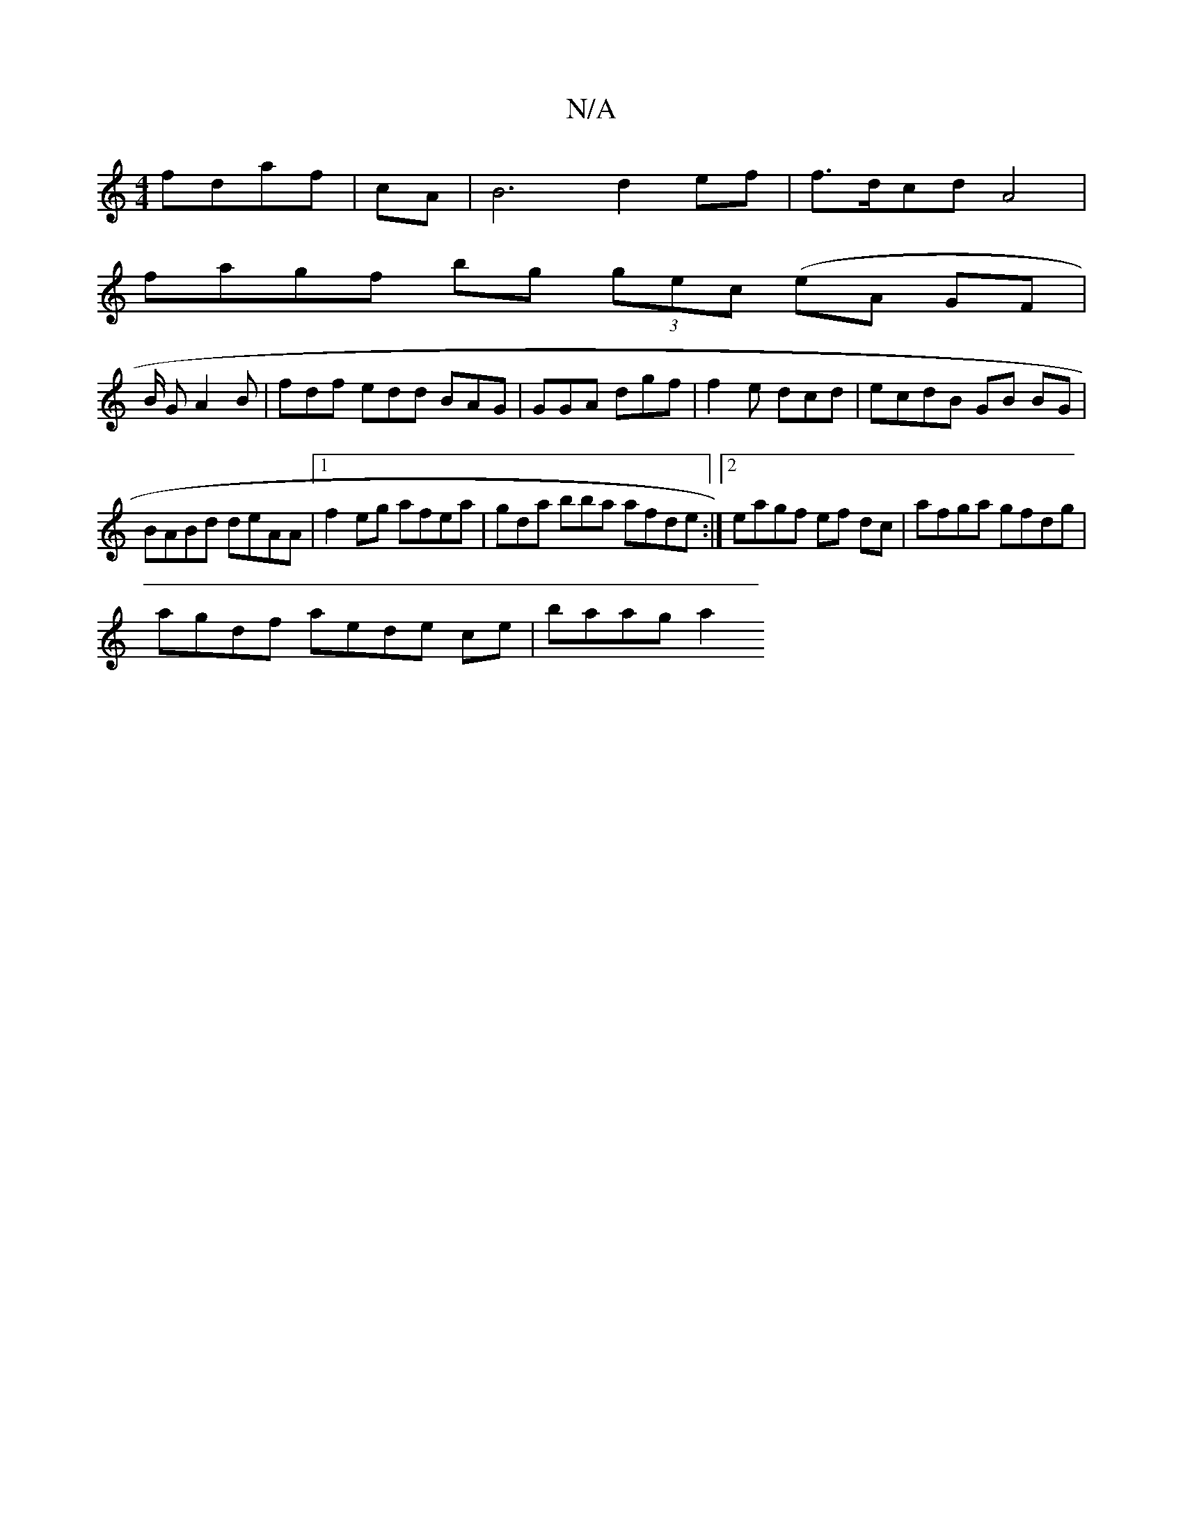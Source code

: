 X:1
T:N/A
M:4/4
R:N/A
K:Cmajor
fdaf|cA|B6 d2 ef | f>dcd A4 |
fagf bg (3gec (eA GF |
B/2 G A2B | fdf edd BAG |GGA dgf |f2 e dcd |ecdB GB BG |
BABd deAA |1 f2 eg afea | gda bba afde :|2 eagf ef dc | afga gfdg |
agdf aede ce | baag a2